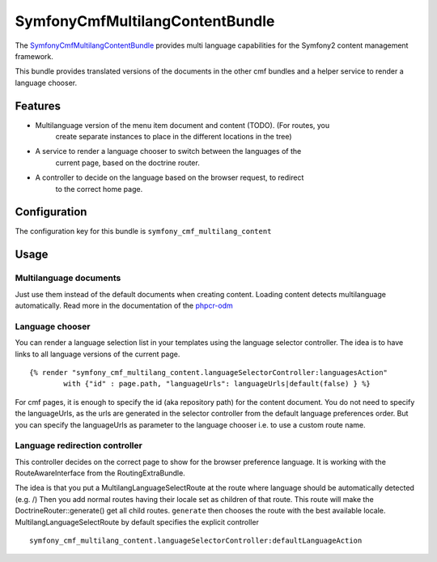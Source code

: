﻿SymfonyCmfMultilangContentBundle
================================

The `SymfonyCmfMultilangContentBundle <https://github.com/symfony-cmf/MultilangContentBundle#readme>`_
provides multi language capabilities for the Symfony2 content management framework.

This bundle provides translated versions of the documents in the other cmf
bundles and a helper service to render a language chooser.

.. index:: MultilangContentBundle, i18n

Features
--------

* Multilanguage version of the menu item document and content (TODO). (For routes, you
    create separate instances to place in the different locations in the tree)
* A service to render a language chooser to switch between the languages of the
    current page, based on the doctrine router.
* A controller to decide on the language based on the browser request, to redirect
    to the correct home page.


Configuration
-------------

The configuration key for this bundle is ``symfony_cmf_multilang_content``

.. configuration-block::

    .. code-block:: yaml

        # app/config/config.yml
        symfony_cmf_multilang_content:
            document_manager_name:  default
            default_lang:         en
            lang_meta:
                name:                 []
            use_sonata_admin:     auto
            content_basepath:     ~

Usage
-----

Multilanguage documents
~~~~~~~~~~~~~~~~~~~~~~~

Just use them instead of the default documents when creating content. Loading
content detects multilanguage automatically.
Read more in the documentation of the `phpcr-odm`_

Language chooser
~~~~~~~~~~~~~~~~

You can render a language selection list in your templates using the language
selector controller. The idea is to have links to all language versions of the
current page.

::

    {% render "symfony_cmf_multilang_content.languageSelectorController:languagesAction"
            with {"id" : page.path, "languageUrls": languageUrls|default(false) } %}

For cmf pages, it is enough to specify the id (aka repository path) for the
content document. You do not need to specify the languageUrls, as the urls are
generated in the selector controller from the default language preferences
order.
But you can specify the languageUrls as parameter to the language chooser
i.e. to use a custom route name.

Language redirection controller
~~~~~~~~~~~~~~~~~~~~~~~~~~~~~~~

This controller decides on the correct page to show for the browser preference
language. It is working with the RouteAwareInterface from the RoutingExtraBundle.

The idea is that you put a MultilangLanguageSelectRoute at the route where
language should be automatically detected (e.g. /)
Then you add normal routes having their locale set as children of that route.
This route will make the DoctrineRouter::generate() get all child routes.
``generate`` then chooses the route with the best available locale.
MultilangLanguageSelectRoute by default specifies the explicit controller

::

    symfony_cmf_multilang_content.languageSelectorController:defaultLanguageAction

.. _`phpcr-odm`: https://github.com/doctrine/phpcr-odm